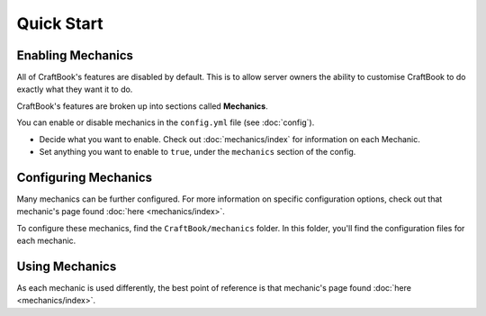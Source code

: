 ===========
Quick Start
===========

Enabling Mechanics
==================

All of CraftBook's features are disabled by default. This is to allow server owners the ability to customise CraftBook to do exactly what they want it to do.

CraftBook's features are broken up into sections called **Mechanics**.

You can enable or disable mechanics in the ``config.yml`` file (see :doc:`config`).

* Decide what you want to enable. Check out :doc:`mechanics/index` for information on each Mechanic.
* Set anything you want to enable to ``true``, under the ``mechanics`` section of the config.

Configuring Mechanics
=====================

Many mechanics can be further configured. For more information on specific configuration options, check out that mechanic's page found :doc:`here <mechanics/index>`.

To configure these mechanics, find the ``CraftBook/mechanics`` folder. In this folder, you'll find the configuration files for each mechanic.

Using Mechanics
===============

As each mechanic is used differently, the best point of reference is that mechanic's page found :doc:`here <mechanics/index>`.
